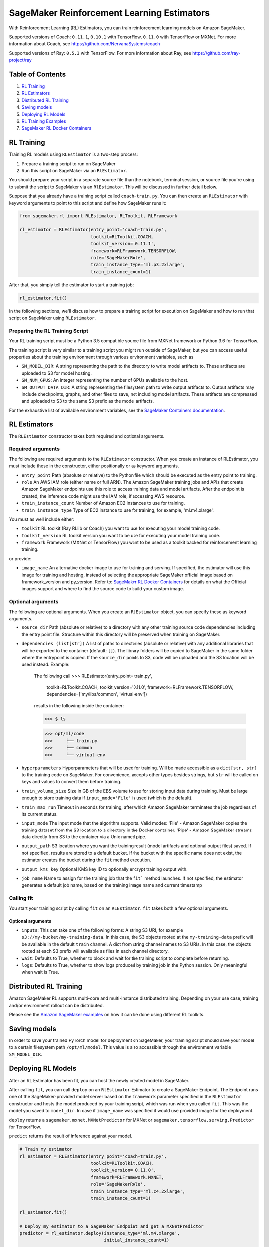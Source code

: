 ===========================================
SageMaker Reinforcement Learning Estimators
===========================================

With Reinforcement Learning (RL) Estimators, you can train reinforcement learning models on Amazon SageMaker.

Supported versions of Coach: ``0.11.1``, ``0.10.1`` with TensorFlow, ``0.11.0`` with TensorFlow or MXNet.
For more information about Coach, see https://github.com/NervanaSystems/coach

Supported versions of Ray: ``0.5.3`` with TensorFlow.
For more information about Ray, see https://github.com/ray-project/ray

Table of Contents
-----------------

1. `RL Training <#rl-training>`__
2. `RL Estimators <#rl-estimators>`__
3. `Distributed RL Training <#distributed-rl-training>`__
4. `Saving models <#saving-models>`__
5. `Deploying RL Models <#deploying-rl-models>`__
6. `RL Training Examples <#rl-training-examples>`__
7. `SageMaker RL Docker Containers <#sagemaker-rl-docker-containers>`__


RL Training
-----------

Training RL models using ``RLEstimator`` is a two-step process:

1. Prepare a training script to run on SageMaker
2. Run this script on SageMaker via an ``RlEstimator``.

You should prepare your script in a separate source file than the notebook, terminal session, or source file you're
using to submit the script to SageMaker via an ``RlEstimator``. This will be discussed in further detail below.

Suppose that you already have a training script called ``coach-train.py``.
You can then create an ``RLEstimator`` with keyword arguments to point to this script and define how SageMaker runs it:

.. code:: python

    from sagemaker.rl import RLEstimator, RLToolkit, RLFramework

    rl_estimator = RLEstimator(entry_point='coach-train.py',
                               toolkit=RLToolkit.COACH,
                               toolkit_version='0.11.1',
                               framework=RLFramework.TENSORFLOW,
                               role='SageMakerRole',
                               train_instance_type='ml.p3.2xlarge',
                               train_instance_count=1)

After that, you simply tell the estimator to start a training job:

.. code:: python

    rl_estimator.fit()

In the following sections, we'll discuss how to prepare a training script for execution on SageMaker
and how to run that script on SageMaker using ``RLEstimator``.


Preparing the RL Training Script
~~~~~~~~~~~~~~~~~~~~~~~~~~~~~~~~

Your RL training script must be a Python 3.5 compatible source file from MXNet framework or Python 3.6 for TensorFlow.

The training script is very similar to a training script you might run outside of SageMaker, but you
can access useful properties about the training environment through various environment variables, such as

* ``SM_MODEL_DIR``: A string representing the path to the directory to write model artifacts to.
  These artifacts are uploaded to S3 for model hosting.
* ``SM_NUM_GPUS``: An integer representing the number of GPUs available to the host.
* ``SM_OUTPUT_DATA_DIR``: A string representing the filesystem path to write output artifacts to. Output artifacts may
  include checkpoints, graphs, and other files to save, not including model artifacts. These artifacts are compressed
  and uploaded to S3 to the same S3 prefix as the model artifacts.

For the exhaustive list of available environment variables, see the
`SageMaker Containers documentation <https://github.com/aws/sagemaker-containers#list-of-provided-environment-variables-by-sagemaker-containers>`__.


RL Estimators
-------------

The ``RLEstimator`` constructor takes both required and optional arguments.

Required arguments
~~~~~~~~~~~~~~~~~~

The following are required arguments to the ``RLEstimator`` constructor. When you create an instance of RLEstimator, you must include
these in the constructor, either positionally or as keyword arguments.

-  ``entry_point`` Path (absolute or relative) to the Python file which
   should be executed as the entry point to training.
-  ``role`` An AWS IAM role (either name or full ARN). The Amazon
   SageMaker training jobs and APIs that create Amazon SageMaker
   endpoints use this role to access training data and model artifacts.
   After the endpoint is created, the inference code might use the IAM
   role, if accessing AWS resource.
-  ``train_instance_count`` Number of Amazon EC2 instances to use for
   training.
-  ``train_instance_type`` Type of EC2 instance to use for training, for
   example, 'ml.m4.xlarge'.

You must as well include either:

-  ``toolkit`` RL toolkit (Ray RLlib or Coach) you want to use for executing your model training code.

-  ``toolkit_version`` RL toolkit version you want to be use for executing your model training code.

-  ``framework`` Framework (MXNet or TensorFlow) you want to be used as
   a toolkit backed for reinforcement learning training.

or provide:

-  ``image_name`` An alternative docker image to use for training and
   serving.  If specified, the estimator will use this image for training and
   hosting, instead of selecting the appropriate SageMaker official image based on
   framework_version and py_version. Refer to: `SageMaker RL Docker Containers
   <#sagemaker-rl-docker-containers>`_ for details on what the Official images support
   and where to find the source code to build your custom image.


Optional arguments
~~~~~~~~~~~~~~~~~~

The following are optional arguments. When you create an ``RlEstimator`` object, you can specify these as keyword arguments.

-  ``source_dir`` Path (absolute or relative) to a directory with any
   other training source code dependencies including the entry point
   file. Structure within this directory will be preserved when training
   on SageMaker.
-  ``dependencies (list[str])`` A list of paths to directories (absolute or relative) with
   any additional libraries that will be exported to the container (default: ``[]``).
   The library folders will be copied to SageMaker in the same folder where the entrypoint is copied.
   If the ``source_dir`` points to S3, code will be uploaded and the S3 location will be used
   instead. Example:

        The following call
        >>> RLEstimator(entry_point='train.py',
                        toolkit=RLToolkit.COACH,
                        toolkit_version='0.11.0',
                        framework=RLFramework.TENSORFLOW,
                        dependencies=['my/libs/common', 'virtual-env'])
        results in the following inside the container:

        >>> $ ls

        >>> opt/ml/code
        >>>     ├── train.py
        >>>     ├── common
        >>>     └── virtual-env

-  ``hyperparameters`` Hyperparameters that will be used for training.
   Will be made accessible as a ``dict[str, str]`` to the training code on
   SageMaker. For convenience, accepts other types besides strings, but
   ``str`` will be called on keys and values to convert them before
   training.
-  ``train_volume_size`` Size in GB of the EBS volume to use for storing
   input data during training. Must be large enough to store training
   data if ``input_mode='File'`` is used (which is the default).
-  ``train_max_run`` Timeout in seconds for training, after which Amazon
   SageMaker terminates the job regardless of its current status.
-  ``input_mode`` The input mode that the algorithm supports. Valid
   modes: 'File' - Amazon SageMaker copies the training dataset from the
   S3 location to a directory in the Docker container. 'Pipe' - Amazon
   SageMaker streams data directly from S3 to the container via a Unix
   named pipe.
-  ``output_path`` S3 location where you want the training result (model
   artifacts and optional output files) saved. If not specified, results
   are stored to a default bucket. If the bucket with the specific name
   does not exist, the estimator creates the bucket during the ``fit``
   method execution.
-  ``output_kms_key`` Optional KMS key ID to optionally encrypt training
   output with.
-  ``job_name`` Name to assign for the training job that the ``fit```
   method launches. If not specified, the estimator generates a default
   job name, based on the training image name and current timestamp

Calling fit
~~~~~~~~~~~

You start your training script by calling ``fit`` on an ``RLEstimator``. ``fit`` takes both a few optional
arguments.

Optional arguments
''''''''''''''''''

-  ``inputs``: This can take one of the following forms: A string
   S3 URI, for example ``s3://my-bucket/my-training-data``. In this
   case, the S3 objects rooted at the ``my-training-data`` prefix will
   be available in the default ``train`` channel. A dict from
   string channel names to S3 URIs. In this case, the objects rooted at
   each S3 prefix will available as files in each channel directory.
-  ``wait``: Defaults to True, whether to block and wait for the
   training script to complete before returning.
-  ``logs``: Defaults to True, whether to show logs produced by training
   job in the Python session. Only meaningful when wait is True.


Distributed RL Training
-----------------------

Amazon SageMaker RL supports multi-core and multi-instance distributed training.
Depending on your use case, training and/or environment rollout can be distributed.

Please see the `Amazon SageMaker examples <https://github.com/awslabs/amazon-sagemaker-examples/tree/master/reinforcement_learning>`_
on how it can be done using different RL toolkits.


Saving models
-------------

In order to save your trained PyTorch model for deployment on SageMaker, your training script should save your model
to a certain filesystem path ``/opt/ml/model``. This value is also accessible through the environment variable
``SM_MODEL_DIR``.

Deploying RL Models
-------------------

After an RL Estimator has been fit, you can host the newly created model in SageMaker.

After calling ``fit``, you can call ``deploy`` on an ``RlEstimator`` Estimator to create a SageMaker Endpoint.
The Endpoint runs one of the SageMaker-provided model server based on the ``framework`` parameter
specified in the ``RLEstimator`` constructor and hosts the model produced by your training script,
which was run when you called ``fit``. This was the model you saved to ``model_dir``.
In case if ``image_name`` was specified it would use provided image for the deployment.

``deploy`` returns a ``sagemaker.mxnet.MXNetPredictor`` for MXNet or
``sagemaker.tensorflow.serving.Predictor`` for TensorFlow.

``predict`` returns the result of inference against your model.

.. code:: python

    # Train my estimator
    rl_estimator = RLEstimator(entry_point='coach-train.py',
                               toolkit=RLToolkit.COACH,
                               toolkit_version='0.11.0',
                               framework=RLFramework.MXNET,
                               role='SageMakerRole',
                               train_instance_type='ml.c4.2xlarge',
                               train_instance_count=1)

    rl_estimator.fit()

    # Deploy my estimator to a SageMaker Endpoint and get a MXNetPredictor
    predictor = rl_estimator.deploy(instance_type='ml.m4.xlarge',
                                    initial_instance_count=1)

    response = predictor.predict(data)

For more information please see `The SageMaker MXNet Model Server <https://github.com/aws/sagemaker-python-sdk/tree/master/src/sagemaker/mxnet#the-sagemaker-mxnet-model-server>`_
and `Deploying to TensorFlow Serving Endpoints <https://github.com/aws/sagemaker-python-sdk/blob/master/src/sagemaker/tensorflow/deploying_tensorflow_serving.rst>`_ documentation.


Working with Existing Training Jobs
-----------------------------------

Attaching to existing training jobs
~~~~~~~~~~~~~~~~~~~~~~~~~~~~~~~~~~~

You can attach an RL Estimator to an existing training job using the
``attach`` method.

.. code:: python

    my_training_job_name = 'MyAwesomeRLTrainingJob'
    rl_estimator = RLEstimator.attach(my_training_job_name)

After attaching, if the training job has finished with job status "Completed", it can be
``deploy``\ ed to create a SageMaker Endpoint and return a ``Predictor``. If the training job is in progress,
attach will block and display log messages from the training job, until the training job completes.

The ``attach`` method accepts the following arguments:

-  ``training_job_name:`` The name of the training job to attach
   to.
-  ``sagemaker_session:`` The Session used
   to interact with SageMaker

RL Training Examples
--------------------

Amazon provides several example Jupyter notebooks that demonstrate end-to-end training on Amazon SageMaker using RL.
Please refer to:

https://github.com/awslabs/amazon-sagemaker-examples/tree/master/reinforcement_learning

These are also available in SageMaker Notebook Instance hosted Jupyter notebooks under the sample notebooks folder.


SageMaker RL Docker Containers
------------------------------

When training and deploying training scripts, SageMaker runs your Python script in a Docker container with several
libraries installed. When creating the Estimator and calling deploy to create the SageMaker Endpoint, you can control
the environment your script runs in.

SageMaker runs RL Estimator scripts in either Python 3.5 for MXNet or Python 3.6 for TensorFlow.

The Docker images have the following dependencies installed:

+-------------------------+-------------------+-------------------+-------------------+
| Dependencies            |      Coach 0.10.1 |      Coach 0.11.0 |         Ray 0.5.3 |
+-------------------------+-------------------+-------------------+-------------------+
| Python                  |               3.6 |     3.5(MXNet) or |               3.6 |
|                         |                   |   3.6(TensorFlow) |                   |
+-------------------------+-------------------+-------------------+-------------------+
| CUDA (GPU image only)   |               9.0 |               9.0 |               9.0 |
+-------------------------+-------------------+-------------------+-------------------+
| DL Framework            | TensorFlow-1.11.0 |    MXNet-1.3.0 or | TensorFlow-1.11.0 |
|                         |                   | TensorFlow-1.11.0 |                   |
+-------------------------+-------------------+-------------------+-------------------+
| gym                     |            0.10.5 |            0.10.5 |            0.10.5 |
+-------------------------+-------------------+-------------------+-------------------+

The Docker images extend Ubuntu 16.04.

You can select version of  by passing a ``framework_version`` keyword arg to the RL Estimator constructor.
Currently supported versions are listed in the above table. You can also set ``framework_version`` to only specify major and
minor version, which will cause your training script to be run on the latest supported patch version of that minor
version.

Alternatively, you can build your own image by following the instructions in the SageMaker RL containers
repository, and passing ``image_name`` to the RL Estimator constructor.

You can visit `the SageMaker RL containers repository <https://github.com/aws/sagemaker-rl-container>`_.
